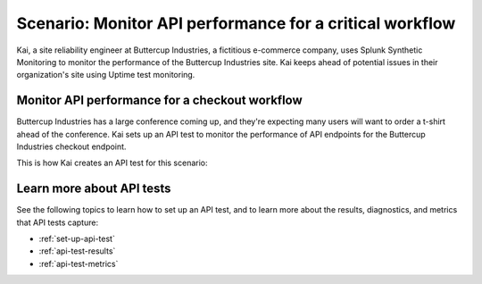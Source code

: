.. _api-test-scenario:

****************************************************************
Scenario: Monitor API performance for a critical workflow
****************************************************************

.. meta::
    :description: Fictional use case describing how to monitor API performance using uptime test monitoring from Splunk Synthetic Monitoring. 

Kai, a site reliability engineer at Buttercup Industries, a fictitious e-commerce company, uses Splunk Synthetic Monitoring to monitor the performance of the Buttercup Industries site. Kai keeps ahead of potential issues in their organization's site using Uptime test monitoring. 

Monitor API performance for a checkout workflow
================================================= 

Buttercup Industries has a large conference coming up, and they're expecting many users will want to order a t-shirt ahead of the conference. Kai sets up an API test to monitor the performance of API endpoints for the Buttercup Industries checkout endpoint.

This is how Kai creates an API test for this scenario: 

..  image:: /_images/synthetics/api-test-buttercup.png
    :width: 100% 
    :alt: This image shows an API test. 

Learn more about API tests
===========================

See the following topics to learn how to set up an API test, and to learn more about the results, diagnostics, and metrics that API tests capture:

* :ref:`set-up-api-test`
* :ref:`api-test-results`
* :ref:`api-test-metrics`
